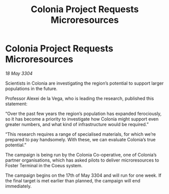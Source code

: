 :PROPERTIES:
:ID:       c6ca2b93-8870-4c5c-a850-b7f4cfa03f32
:END:
#+title: Colonia Project Requests Microresources
#+filetags: :galnet:

* Colonia Project Requests Microresources

/18 May 3304/

Scientists in Colonia are investigating the region’s potential to support larger populations in the future. 

Professor Alexei de la Vega, who is leading the research, published this statement: 

“Over the past few years the region’s population has expanded ferociously, so it has become a priority to investigate how Colonia might support even greater numbers, and what kind of infrastructure would be required.” 

“This research requires a range of specialised materials, for which we’re prepared to pay handsomely. With these, we can evaluate Colonia’s true potential.” 

The campaign is being run by the Colonia Co-operative, one of Colonia’s partner organisations, which has asked pilots to deliver microresources to Foster Terminal in the Coeus system. 

The campaign begins on the 17th of May 3304 and will run for one week. If the final target is met earlier than planned, the campaign will end immediately.
